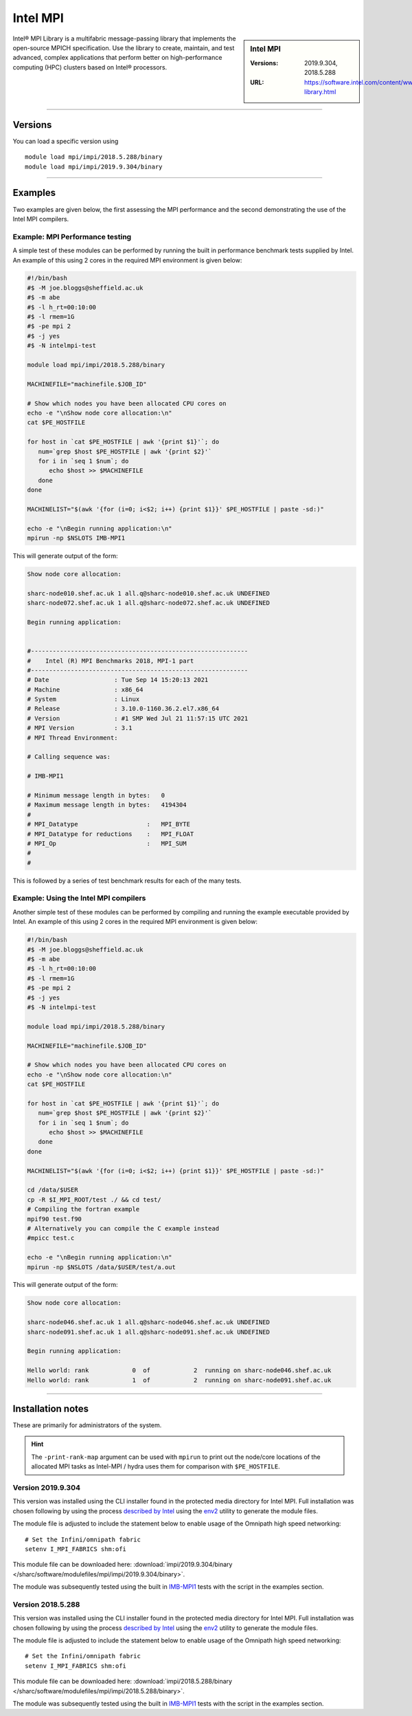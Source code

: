 .. _intelmpi_sharc:

Intel MPI 
=======================

.. sidebar:: Intel MPI 

   :Versions: 2019.9.304, 2018.5.288
   :URL: https://software.intel.com/content/www/us/en/develop/tools/oneapi/components/mpi-library.html

Intel® MPI Library is a multifabric message-passing library that implements the open-source MPICH specification. 
Use the library to create, maintain, and test advanced, complex applications that perform better on high-performance 
computing (HPC) clusters based on Intel® processors.

--------

Versions
--------

You can load a specific version using ::

   module load mpi/impi/2018.5.288/binary
   module load mpi/impi/2019.9.304/binary


--------

Examples
--------

Two examples are given below, the first assessing the MPI performance and the second demonstrating the use 
of the Intel MPI compilers.

Example: MPI Performance testing
^^^^^^^^^^^^^^^^^^^^^^^^^^^^^^^^

A simple test of these modules can be performed by running the built in performance benchmark tests 
supplied by Intel. An example of this using 2 cores in the required MPI environment is given below: 

.. code-block:: bash

   #!/bin/bash
   #$ -M joe.bloggs@sheffield.ac.uk
   #$ -m abe
   #$ -l h_rt=00:10:00
   #$ -l rmem=1G
   #$ -pe mpi 2
   #$ -j yes
   #$ -N intelmpi-test

   module load mpi/impi/2018.5.288/binary

   MACHINEFILE="machinefile.$JOB_ID"

   # Show which nodes you have been allocated CPU cores on
   echo -e "\nShow node core allocation:\n"
   cat $PE_HOSTFILE

   for host in `cat $PE_HOSTFILE | awk '{print $1}'`; do
      num=`grep $host $PE_HOSTFILE | awk '{print $2}'`
      for i in `seq 1 $num`; do
         echo $host >> $MACHINEFILE
      done
   done

   MACHINELIST="$(awk '{for (i=0; i<$2; i++) {print $1}}' $PE_HOSTFILE | paste -sd:)"

   echo -e "\nBegin running application:\n"
   mpirun -np $NSLOTS IMB-MPI1

This will generate output of the form:

.. code-block:: bash

   Show node core allocation:

   sharc-node010.shef.ac.uk 1 all.q@sharc-node010.shef.ac.uk UNDEFINED
   sharc-node072.shef.ac.uk 1 all.q@sharc-node072.shef.ac.uk UNDEFINED

   Begin running application:


   #------------------------------------------------------------
   #    Intel (R) MPI Benchmarks 2018, MPI-1 part
   #------------------------------------------------------------
   # Date                  : Tue Sep 14 15:20:13 2021
   # Machine               : x86_64
   # System                : Linux
   # Release               : 3.10.0-1160.36.2.el7.x86_64
   # Version               : #1 SMP Wed Jul 21 11:57:15 UTC 2021
   # MPI Version           : 3.1
   # MPI Thread Environment:

   # Calling sequence was:

   # IMB-MPI1

   # Minimum message length in bytes:   0
   # Maximum message length in bytes:   4194304
   #
   # MPI_Datatype                   :   MPI_BYTE
   # MPI_Datatype for reductions    :   MPI_FLOAT
   # MPI_Op                         :   MPI_SUM
   #
   #

This is followed by a series of test benchmark results for each of the many tests.


Example: Using the Intel MPI compilers
^^^^^^^^^^^^^^^^^^^^^^^^^^^^^^^^^^^^^^

Another simple test of these modules can be performed by compiling and running the example executable 
provided by Intel. An example of this using 2 cores in the required MPI environment is given below:

.. code-block:: bash

   #!/bin/bash
   #$ -M joe.bloggs@sheffield.ac.uk
   #$ -m abe
   #$ -l h_rt=00:10:00
   #$ -l rmem=1G
   #$ -pe mpi 2
   #$ -j yes
   #$ -N intelmpi-test

   module load mpi/impi/2018.5.288/binary

   MACHINEFILE="machinefile.$JOB_ID"

   # Show which nodes you have been allocated CPU cores on
   echo -e "\nShow node core allocation:\n"
   cat $PE_HOSTFILE

   for host in `cat $PE_HOSTFILE | awk '{print $1}'`; do
      num=`grep $host $PE_HOSTFILE | awk '{print $2}'`
      for i in `seq 1 $num`; do
         echo $host >> $MACHINEFILE
      done
   done

   MACHINELIST="$(awk '{for (i=0; i<$2; i++) {print $1}}' $PE_HOSTFILE | paste -sd:)"

   cd /data/$USER
   cp -R $I_MPI_ROOT/test ./ && cd test/
   # Compiling the fortran example
   mpif90 test.f90
   # Alternatively you can compile the C example instead
   #mpicc test.c

   echo -e "\nBegin running application:\n"
   mpirun -np $NSLOTS /data/$USER/test/a.out

This will generate output of the form:

.. code-block:: bash

   Show node core allocation:

   sharc-node046.shef.ac.uk 1 all.q@sharc-node046.shef.ac.uk UNDEFINED
   sharc-node091.shef.ac.uk 1 all.q@sharc-node091.shef.ac.uk UNDEFINED

   Begin running application:

   Hello world: rank            0  of            2  running on sharc-node046.shef.ac.uk                                                                                                       
   Hello world: rank            1  of            2  running on sharc-node091.shef.ac.uk


--------

Installation notes
------------------

These are primarily for administrators of the system.

.. hint::

   The ``-print-rank-map`` argument can be used with ``mpirun`` to print out the node/core locations of the 
   allocated MPI tasks as Intel-MPI / hydra uses them for comparison with ``$PE_HOSTFILE``.


Version 2019.9.304
^^^^^^^^^^^^^^^^^^

This version was installed using the CLI installer found in the protected media directory for Intel MPI. 
Full installation was chosen following by using the process 
`described by Intel <https://software.intel.com/content/www/us/en/develop/articles/using-environment-modules-with-the-intel-development-tools.html>`_ 
using the `env2 <https://sourceforge.net/projects/env2/>`_ utility to 
generate the module files.

The module file is adjusted to include the statement below to enable usage of the Omnipath high speed networking: ::

   # Set the Infini/omnipath fabric
   setenv I_MPI_FABRICS shm:ofi

This module file can be downloaded here: :download:`impi/2019.9.304/binary </sharc/software/modulefiles/mpi/impi/2019.9.304/binary>`.



The module was subsequently tested using the built in 
`IMB-MPI1 <https://software.intel.com/content/www/us/en/develop/documentation/imb-user-guide/top/mpi-1-benchmarks.html>`_ 
tests with the script in the examples section.

Version 2018.5.288
^^^^^^^^^^^^^^^^^^

This version was installed using the CLI installer found in the protected media directory for Intel MPI. 
Full installation was chosen following by using the process 
`described by Intel <https://software.intel.com/content/www/us/en/develop/articles/using-environment-modules-with-the-intel-development-tools.html>`_ 
using the `env2 <https://sourceforge.net/projects/env2/>`_ utility to 
generate the module files.

The module file is adjusted to include the statement below to enable usage of the Omnipath high speed networking: ::

   # Set the Infini/omnipath fabric
   setenv I_MPI_FABRICS shm:ofi

This module file can be downloaded here: :download:`impi/2018.5.288/binary </sharc/software/modulefiles/mpi/impi/2018.5.288/binary>`.

The module was subsequently tested using the built in 
`IMB-MPI1 <https://software.intel.com/content/www/us/en/develop/documentation/imb-user-guide/top/mpi-1-benchmarks.html>`_ 
tests with the script in the examples section.

